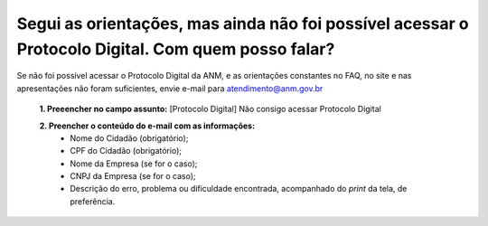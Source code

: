 ﻿Segui as orientações, mas ainda não foi possível acessar o Protocolo Digital. Com quem posso falar?
====================================================================================================

Se não foi possível acessar o Protocolo Digital da ANM, e as orientações constantes no FAQ, no site e nas apresentações não foram suficientes, envie e-mail para atendimento@anm.gov.br 

  **1.	Preeencher no campo assunto:** [Protocolo Digital] Não consigo acessar Protocolo Digital 

  **2.	Preencher o conteúdo do e-mail com as informações:**
       - Nome do Cidadão (obrigatório);
       - CPF do Cidadão (obrigatório);
       - Nome da Empresa (se for o caso);
       - CNPJ da Empresa (se for o caso);
       - Descrição do erro, problema ou dificuldade encontrada, acompanhado do *print* da tela, de preferência.
